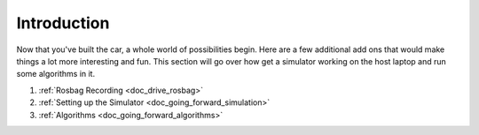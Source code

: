 .. _doc_going_forward_intro:


Introduction
==================

Now that you've built the car, a whole world of possibilities begin. Here are a few additional add ons that would make things a lot more interesting and fun. This section will go over how get a simulator working on the host laptop and run some algorithms in it.

#. :ref:`Rosbag Recording <doc_drive_rosbag>`
#. :ref:`Setting up the Simulator <doc_going_forward_simulation>` 
#. :ref:`Algorithms <doc_going_forward_algorithms>`
